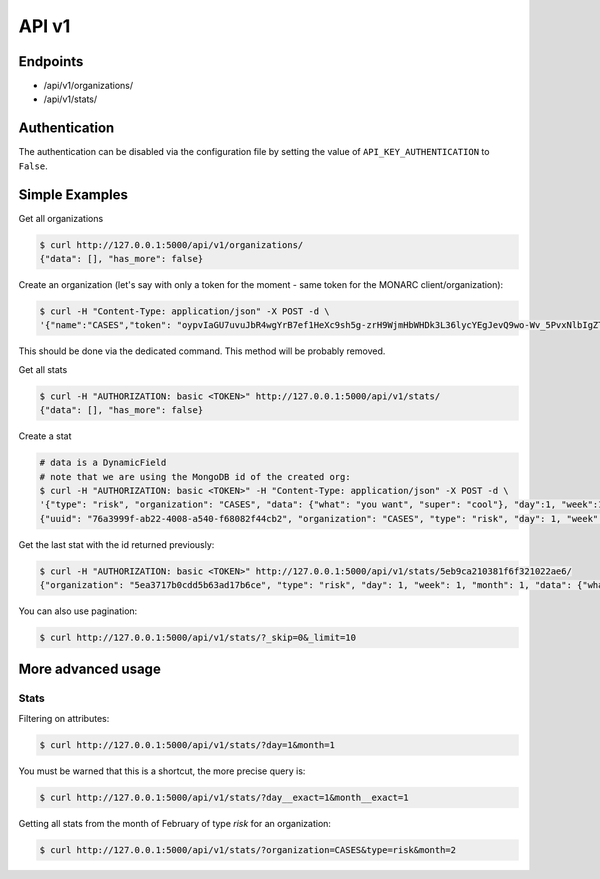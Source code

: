 API v1
======

Endpoints
---------

- /api/v1/organizations/
- /api/v1/stats/


.. _section_authentication:

Authentication
--------------

The authentication can be disabled via the configuration file by setting the
value of ``API_KEY_AUTHENTICATION`` to ``False``.


Simple Examples
---------------


Get all organizations

.. code-block:: bash

    $ curl http://127.0.0.1:5000/api/v1/organizations/
    {"data": [], "has_more": false}



Create an organization (let's say with only a token for the moment - same token for the MONARC client/organization):

.. code-block:: bash

    $ curl -H "Content-Type: application/json" -X POST -d \
    '{"name":"CASES","token": "oypvIaGU7uvuJbR4wgYrB7ef1HeXc9sh5g-zrH9WjmHbWHDk3L36lycYEgJevQ9wo-Wv_5PvxNlbIgZTBXVaMw"}' http://127.0.0.1:5000/api/v1/organizations/

This should be done via the dedicated command. This method will be probably removed.



Get all stats

.. code-block:: bash

    $ curl -H "AUTHORIZATION: basic <TOKEN>" http://127.0.0.1:5000/api/v1/stats/
    {"data": [], "has_more": false}



Create a stat

.. code-block:: bash

    # data is a DynamicField
    # note that we are using the MongoDB id of the created org:
    $ curl -H "AUTHORIZATION: basic <TOKEN>" -H "Content-Type: application/json" -X POST -d \
    '{"type": "risk", "organization": "CASES", "data": {"what": "you want", "super": "cool"}, "day":1, "week":1, "month":1}' http://127.0.0.1:5000/api/v1/stats/
    {"uuid": "76a3999f-ab22-4008-a540-f68082f44cb2", "organization": "CASES", "type": "risk", "day": 1, "week": 1, "month": 1, "data": {"what": "you want", "super": "cool"}, "created_at": "2020-05-11T21:56:49.584000", "updated_at": "2020-05-11T21:56:49.584000", "id": "5eb9ca210381f6f321022ae6"}



Get the last stat with the id returned previously:

.. code-block:: bash

    $ curl -H "AUTHORIZATION: basic <TOKEN>" http://127.0.0.1:5000/api/v1/stats/5eb9ca210381f6f321022ae6/
    {"organization": "5ea3717b0cdd5b63ad17b6ce", "type": "risk", "day": 1, "week": 1, "month": 1, "data": {"what": "you want", "super": "cool"}, "created_at": "2020-04-24T23:38:26.326000", "updated_at": "2020-04-24T23:38:26.326000", "id": "5ea378728f826c539837436a"}



You can also use pagination:

.. code-block:: bash

    $ curl http://127.0.0.1:5000/api/v1/stats/?_skip=0&_limit=10




More advanced usage
-------------------

.. _section_stats_api:

Stats
~~~~~

Filtering on attributes:

.. code-block:: bash

    $ curl http://127.0.0.1:5000/api/v1/stats/?day=1&month=1


You must be warned that this is a shortcut, the more precise query is:


.. code-block:: bash

    $ curl http://127.0.0.1:5000/api/v1/stats/?day__exact=1&month__exact=1


Getting all stats from the month of February of type *risk* for an organization:

.. code-block:: bash

    $ curl http://127.0.0.1:5000/api/v1/stats/?organization=CASES&type=risk&month=2
